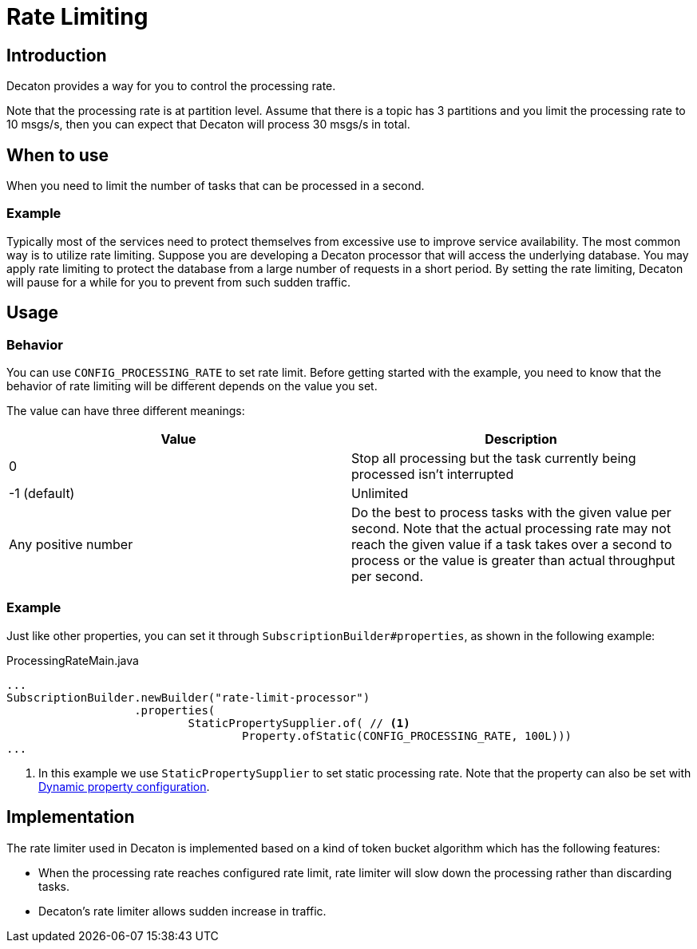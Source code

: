 = Rate Limiting
:base_version: 8.0.0
:modules: processor

== Introduction
Decaton provides a way for you to control the processing rate.

Note that the processing rate is at partition level.
Assume that there is a topic has 3 partitions and you limit the processing rate to 10 msgs/s, then you can expect that Decaton will process 30 msgs/s in total.

== When to use
When you need to limit the number of tasks that can be processed in a second.

=== Example
Typically most of the services need to protect themselves from excessive use to improve service availability.
The most common way is to utilize rate limiting. Suppose you are developing a Decaton processor that will access the underlying database. You may apply rate limiting to protect the database from a large number of requests in a short period. By setting the rate limiting, Decaton will pause for a while for you to prevent from such sudden traffic.

== Usage

=== Behavior
You can use `CONFIG_PROCESSING_RATE` to set rate limit.
Before getting started with the example, you need to know that the behavior of rate limiting will be different depends on the value you set.

The value can have three different meanings:

|===
|Value |Description

|0
|Stop all processing but the task currently being processed isn't interrupted

|-1 (default)
|Unlimited

|Any positive number
|Do the best to process tasks with the given value per second.
Note that the actual processing rate may not reach the given value if a task takes over a second to process or the value is greater than actual throughput per second.
|===

=== Example
Just like other properties, you can set it through `SubscriptionBuilder#properties`, as shown in the following example:

[source,java]
.ProcessingRateMain.java
----
...
SubscriptionBuilder.newBuilder("rate-limit-processor")
                   .properties(
                           StaticPropertySupplier.of( // <1>
                                   Property.ofStatic(CONFIG_PROCESSING_RATE, 100L)))
...
----
<1> In this example we use `StaticPropertySupplier` to set static processing rate.
Note that the property can also be set with link:./dynamic-property-configuration.adoc[Dynamic property configuration].

== Implementation
The rate limiter used in Decaton is implemented based on a kind of token bucket algorithm which has the following features:

- When the processing rate reaches configured rate limit, rate limiter will slow down the processing rather than discarding tasks.
- Decaton's rate limiter allows sudden increase in traffic.
